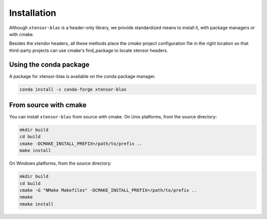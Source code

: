 .. Copyright (c) 2017, Wolf Vollprecht, Johan Mabille and Sylvain Corlay

   Distributed under the terms of the BSD 3-Clause License.

   The full license is in the file LICENSE, distributed with this software.


.. raw:: html

   <style>
   .rst-content .section>img {
       width: 30px;
       margin-bottom: 0;
       margin-top: 0;
       margin-right: 15px;
       margin-left: 15px;
       float: left;
   }
   </style>

Installation
============

Although ``xtensor-blas`` is a header-only library, we provide standardized means to install it, with package managers or with cmake.

Besides the xtendor headers, all these methods place the `cmake` project configuration file in the right location so that third-party projects can use cmake's find_package to locate xtensor headers.

.. seealso:: Read the :ref:`Performance and Linking <perf-and-link>` chapter on how to link against BLAS and improve performance


.. image:: conda.svg

Using the conda package
-----------------------

A package for xtensor-blas is available on the conda package manager.

.. code::

    conda install -c conda-forge xtensor-blas

.. image:: cmake.svg

From source with cmake
----------------------

You can install ``xtensor-blas`` from source with cmake. On Unix platforms, from the source directory:

.. code::

    mkdir build
    cd build
    cmake -DCMAKE_INSTALL_PREFIX=/path/to/prefix ..
    make install

On Windows platforms, from the source directory:

.. code::

    mkdir build
    cd build
    cmake -G "NMake Makefiles" -DCMAKE_INSTALL_PREFIX=/path/to/prefix ..
    nmake
    nmake install

